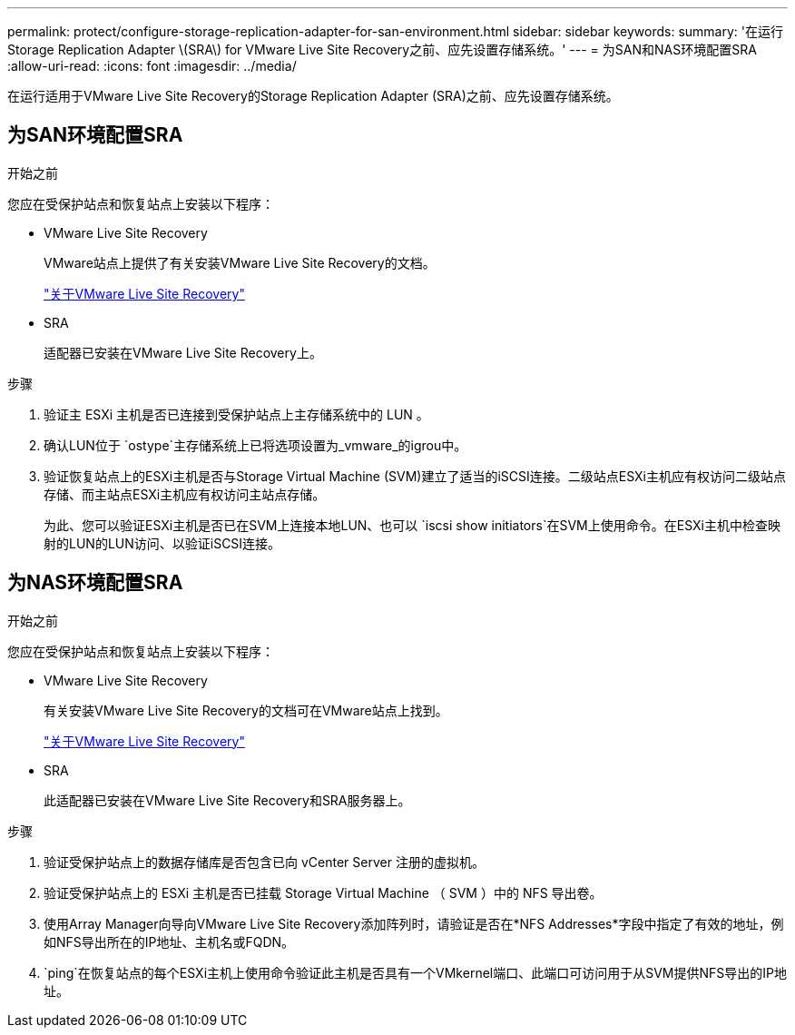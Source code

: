 ---
permalink: protect/configure-storage-replication-adapter-for-san-environment.html 
sidebar: sidebar 
keywords:  
summary: '在运行Storage Replication Adapter \(SRA\) for VMware Live Site Recovery之前、应先设置存储系统。' 
---
= 为SAN和NAS环境配置SRA
:allow-uri-read: 
:icons: font
:imagesdir: ../media/


[role="lead"]
在运行适用于VMware Live Site Recovery的Storage Replication Adapter (SRA)之前、应先设置存储系统。



== 为SAN环境配置SRA

.开始之前
您应在受保护站点和恢复站点上安装以下程序：

* VMware Live Site Recovery
+
VMware站点上提供了有关安装VMware Live Site Recovery的文档。

+
https://techdocs.broadcom.com/us/en/vmware-cis/live-recovery/live-site-recovery/9-0/about-vmware-live-site-recovery-installation-and-configuration.html["关于VMware Live Site Recovery"]

* SRA
+
适配器已安装在VMware Live Site Recovery上。



.步骤
. 验证主 ESXi 主机是否已连接到受保护站点上主存储系统中的 LUN 。
. 确认LUN位于 `ostype`主存储系统上已将选项设置为_vmware_的igrou中。
. 验证恢复站点上的ESXi主机是否与Storage Virtual Machine (SVM)建立了适当的iSCSI连接。二级站点ESXi主机应有权访问二级站点存储、而主站点ESXi主机应有权访问主站点存储。
+
为此、您可以验证ESXi主机是否已在SVM上连接本地LUN、也可以 `iscsi show initiators`在SVM上使用命令。在ESXi主机中检查映射的LUN的LUN访问、以验证iSCSI连接。





== 为NAS环境配置SRA

.开始之前
您应在受保护站点和恢复站点上安装以下程序：

* VMware Live Site Recovery
+
有关安装VMware Live Site Recovery的文档可在VMware站点上找到。

+
https://techdocs.broadcom.com/us/en/vmware-cis/live-recovery/live-site-recovery/9-0/about-vmware-live-site-recovery-installation-and-configuration.html["关于VMware Live Site Recovery"]

* SRA
+
此适配器已安装在VMware Live Site Recovery和SRA服务器上。



.步骤
. 验证受保护站点上的数据存储库是否包含已向 vCenter Server 注册的虚拟机。
. 验证受保护站点上的 ESXi 主机是否已挂载 Storage Virtual Machine （ SVM ）中的 NFS 导出卷。
. 使用Array Manager向导向VMware Live Site Recovery添加阵列时，请验证是否在*NFS Addresses*字段中指定了有效的地址，例如NFS导出所在的IP地址、主机名或FQDN。
.  `ping`在恢复站点的每个ESXi主机上使用命令验证此主机是否具有一个VMkernel端口、此端口可访问用于从SVM提供NFS导出的IP地址。

